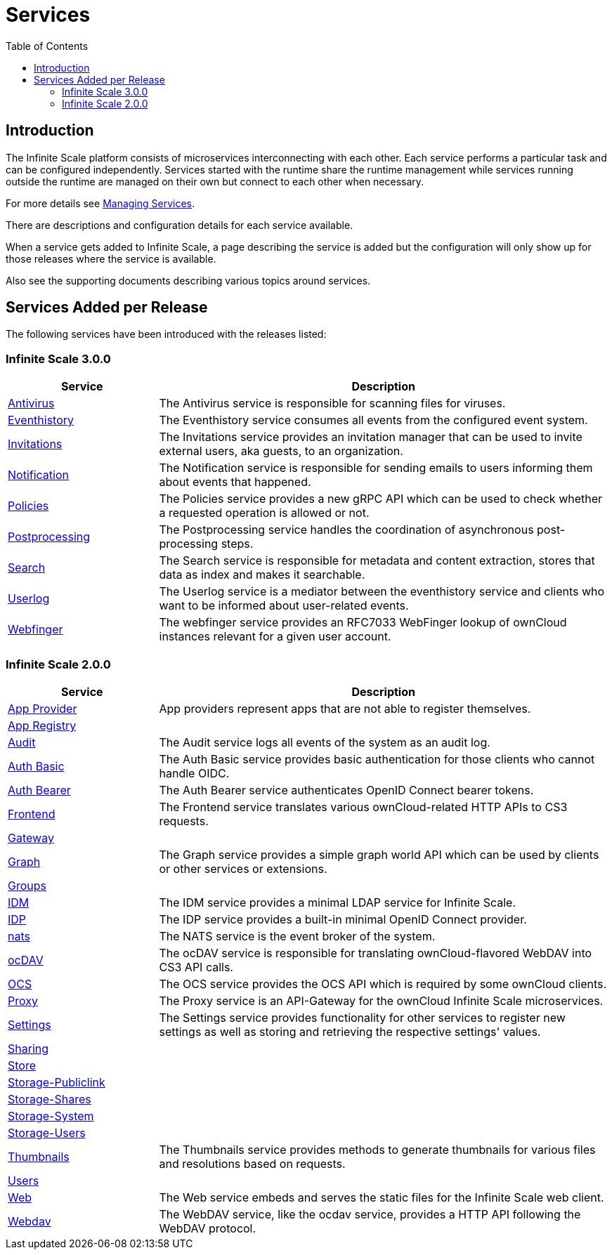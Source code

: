 = Services
:toc: right
:description: The Infinite Scale platform consists of microservices interconnecting with each other. Each service performs a particular task and can be configured independently.

== Introduction

{description} Services started with the runtime share the runtime management while services running outside the runtime are managed on their own but connect to each other when necessary.

For more details see xref:deployment/general/general-info.adoc#managing-services[Managing Services].

There are descriptions and configuration details for each service available.

When a service gets added to Infinite Scale, a page describing the service is added but the configuration will only show up for those releases where the service is available.

Also see the supporting documents describing various topics around services.

== Services Added per Release

The following services have been introduced with the releases listed:

=== Infinite Scale 3.0.0

[width="100%",cols="25%,~",options="header"]
|===
| Service
| Description

| xref:{s-path}/antivirus.adoc[Antivirus]
| The Antivirus service is responsible for scanning files for viruses.

| xref:{s-path}/eventhistory.adoc[Eventhistory]
| The Eventhistory service consumes all events from the configured event system.

| xref:{s-path}/invitations.adoc[Invitations]
| The Invitations service provides an invitation manager that can be used to invite external users, aka guests, to an organization.

| xref:{s-path}/notifications.adoc[Notification]
| The Notification service is responsible for sending emails to users informing them about events that happened.

| xref:{s-path}/policies.adoc[Policies]
| The Policies service provides a new gRPC API which can be used to check whether a requested operation is allowed or not.

| xref:{s-path}/postprocessing.adoc[Postprocessing]
| The Postprocessing service handles the coordination of asynchronous post-processing steps.

| xref:{s-path}/search.adoc[Search]
| The Search service is responsible for metadata and content extraction, stores that data as index and makes it searchable.

| xref:{s-path}/userlog.adoc[Userlog]
| The Userlog service is a mediator between the eventhistory service and clients who want to be informed about user-related events.

| xref:{s-path}/webfinger.adoc[Webfinger]
| The webfinger service provides an RFC7033 WebFinger lookup of ownCloud instances relevant for a given user account.
|===

=== Infinite Scale 2.0.0

[width="100%",cols="25%,~",options="header"]
|===
| Service
| Description

| xref:{s-path}/app-provider.adoc[App Provider]
| App providers represent apps that are not able to register themselves.

| xref:{s-path}/app-registry.adoc[App Registry]
|

| xref:{s-path}/audit.adoc[Audit]
| The Audit service logs all events of the system as an audit log.

| xref:{s-path}/auth-basic.adoc[Auth Basic]
| The Auth Basic service provides basic authentication for those clients who cannot handle OIDC.

| xref:{s-path}/auth-bearer.adoc[Auth Bearer]
| The Auth Bearer service authenticates OpenID Connect bearer tokens.

| xref:{s-path}/frontend.adoc[Frontend]
| The Frontend service translates various ownCloud-related HTTP APIs to CS3 requests.

| xref:{s-path}/gateway.adoc[Gateway]
|

| xref:{s-path}/graph.adoc[Graph]
| The Graph service provides a simple graph world API which can be used by clients or other services or extensions.

| xref:{s-path}/groups.adoc[Groups]
|

| xref:{s-path}/idm.adoc[IDM]
| The IDM service provides a minimal LDAP service for Infinite Scale.

| xref:{s-path}/idp.adoc[IDP]
| The IDP service provides a built-in minimal OpenID Connect provider.

| xref:{s-path}/nats.adoc[nats]
| The NATS service is the event broker of the system.

| xref:{s-path}/ocdav.adoc[ocDAV]
| The ocDAV service is responsible for translating ownCloud-flavored WebDAV into CS3 API calls.

| xref:{s-path}/ocs.adoc[OCS]
| The OCS service provides the OCS API which is required by some ownCloud clients.

| xref:{s-path}/proxy.adoc[Proxy]
| The Proxy service is an API-Gateway for the ownCloud Infinite Scale microservices.

| xref:{s-path}/settings.adoc[Settings]
| The Settings service provides functionality for other services to register new settings as well as storing and retrieving the respective settings' values.

| xref:{s-path}/sharing.adoc[Sharing]
|

| xref:{s-path}/store.adoc[Store]
|

| xref:{s-path}/storage-publiclink.adoc[Storage-Publiclink]
|

| xref:{s-path}/storage-shares.adoc[Storage-Shares]
|

| xref:{s-path}/storage-system.adoc[Storage-System]
|

| xref:{s-path}/storage-users.adoc[Storage-Users]
|

| xref:{s-path}/thumbnails.adoc[Thumbnails]
| The Thumbnails service provides methods to generate thumbnails for various files and resolutions based on requests.

| xref:{s-path}/users.adoc[Users]
|

| xref:{s-path}/web.adoc[Web]
| The Web service embeds and serves the static files for the Infinite Scale web client.

| xref:{s-path}/webdav.adoc[Webdav]
| The WebDAV service, like the ocdav service, provides a HTTP API following the WebDAV protocol.
|===
